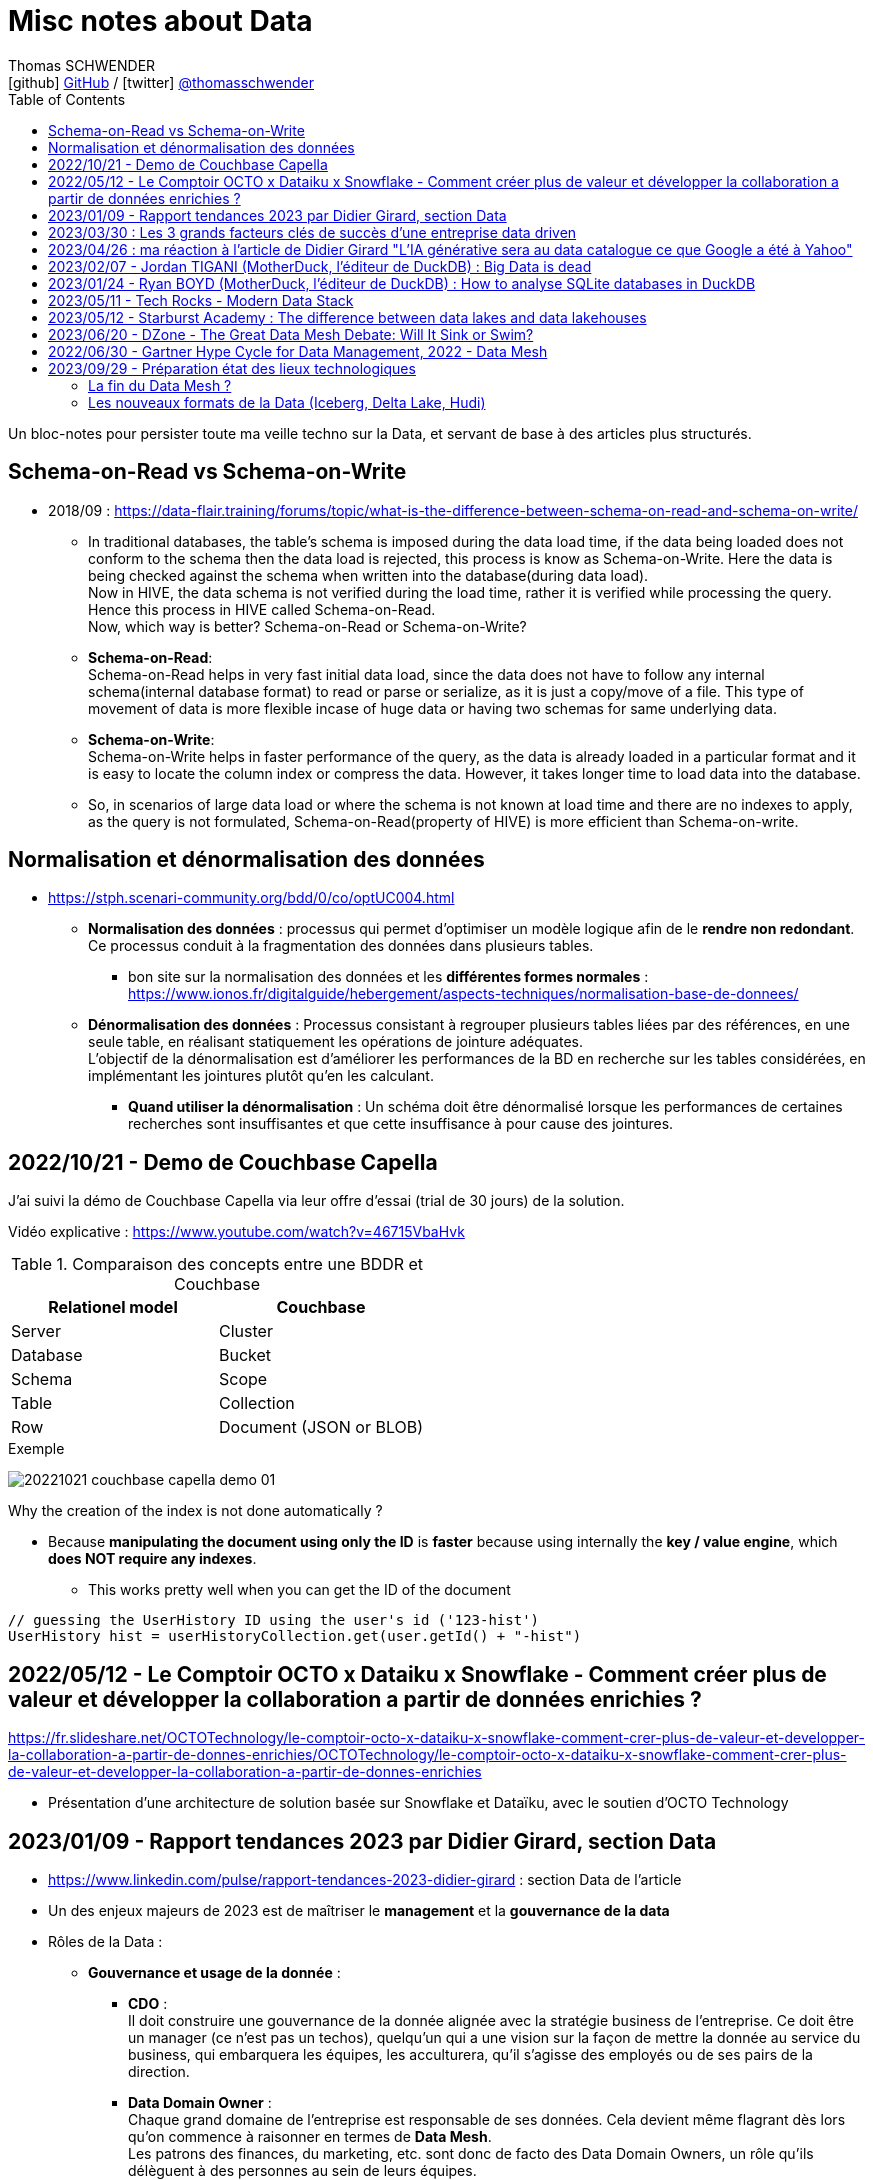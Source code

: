 = Misc notes about Data
Thomas SCHWENDER <icon:github[] https://github.com/Ardemius/[GitHub] / icon:twitter[role="aqua"] https://twitter.com/thomasschwender[@thomasschwender]>
// Handling GitHub admonition blocks icons
ifndef::env-github[:icons: font]
ifdef::env-github[]
:status:
:outfilesuffix: .adoc
:caution-caption: :fire:
:important-caption: :exclamation:
:note-caption: :paperclip:
:tip-caption: :bulb:
:warning-caption: :warning:
endif::[]
:imagesdir: ./images
:resourcesdir: ./resources
:source-highlighter: highlightjs
:highlightjs-languages: asciidoc
// We must enable experimental attribute to display Keyboard, button, and menu macros
:experimental:
// Next 2 ones are to handle line breaks in some particular elements (list, footnotes, etc.)
:lb: pass:[<br> +]
:sb: pass:[<br>]
// check https://github.com/Ardemius/personal-wiki/wiki/AsciiDoctor-tips for tips on table of content in GitHub
:toc: macro
:toclevels: 4
// To number the sections of the table of contents
//:sectnums:
// Add an anchor with hyperlink before the section title
:sectanchors:
// To turn off figure caption labels and numbers
:figure-caption!:
// Same for examples
//:example-caption!:
// To turn off ALL captions
// :caption:

toc::[]

Un bloc-notes pour persister toute ma veille techno sur la Data, et servant de base à des articles plus structurés.

== Schema-on-Read vs Schema-on-Write

* 2018/09 : https://data-flair.training/forums/topic/what-is-the-difference-between-schema-on-read-and-schema-on-write/

    ** In traditional databases, the table's schema is imposed during the data load time, if the data being loaded does not conform to the schema then the data load is rejected, this process is know as Schema-on-Write. Here the data is being checked against the schema when written into the database(during data load). +
    Now in HIVE, the data schema is not verified during the load time, rather it is verified while processing the query. Hence this process in HIVE called Schema-on-Read. +
    Now, which way is better? Schema-on-Read or Schema-on-Write?

        ** *Schema-on-Read*: +
        Schema-on-Read helps in very fast initial data load, since the data does not have to follow any internal schema(internal database format) to read or parse or serialize, as it is just a copy/move of a file.
        This type of movement of data is more flexible incase of huge data or having two schemas for same underlying data.

        ** *Schema-on-Write*: +
        Schema-on-Write helps in faster performance of the query, as the data is already loaded in a particular format and it is easy to locate the column index or compress the data. However, it takes longer time to load data into the database.

    ** So, in scenarios of large data load or where the schema is not known at load time and there are no indexes to apply, as the query is not formulated, Schema-on-Read(property of HIVE) is more efficient than Schema-on-write.

== Normalisation et dénormalisation des données

* https://stph.scenari-community.org/bdd/0/co/optUC004.html

    ** *Normalisation des données* : processus qui permet d'optimiser un modèle logique afin de le *rendre non redondant*. Ce processus conduit à la fragmentation des données dans plusieurs tables.
        *** bon site sur la normalisation des données et les *différentes formes normales* : https://www.ionos.fr/digitalguide/hebergement/aspects-techniques/normalisation-base-de-donnees/

    ** *Dénormalisation des données* : Processus consistant à regrouper plusieurs tables liées par des références, en une seule table, en réalisant statiquement les opérations de jointure adéquates. +
    L'objectif de la dénormalisation est d'améliorer les performances de la BD en recherche sur les tables considérées, en implémentant les jointures plutôt qu'en les calculant.
        *** *Quand utiliser la dénormalisation* : Un schéma doit être dénormalisé lorsque les performances de certaines recherches sont insuffisantes et que cette insuffisance à pour cause des jointures.

== 2022/10/21 - Demo de Couchbase Capella

J'ai suivi la démo de Couchbase Capella via leur offre d'essai (trial de 30 jours) de la solution.

Vidéo explicative : https://www.youtube.com/watch?v=46715VbaHvk

.Comparaison des concepts entre une BDDR et Couchbase
[cols="1,1", options="header"] 
|===
|Relationel model 			|Couchbase
|Server	                    |Cluster
|Database	                |Bucket
|Schema		                |Scope
|Table		                |Collection
|Row		                |Document (JSON or BLOB)
|===

.Exemple
image:20221021_couchbase-capella-demo_01.jpg[]

Why the creation of the index is not done automatically ?

    * Because *manipulating the document using only the ID* is *faster* because using internally the *key / value engine*, which *does NOT require any indexes*.
        ** This works pretty well when you can get the ID of the document

[source,java]
----
// guessing the UserHistory ID using the user's id ('123-hist')
UserHistory hist = userHistoryCollection.get(user.getId() + "-hist")
----

== 2022/05/12 - Le Comptoir OCTO x Dataiku x Snowflake - Comment créer plus de valeur et développer la collaboration a partir de données enrichies ?

https://fr.slideshare.net/OCTOTechnology/le-comptoir-octo-x-dataiku-x-snowflake-comment-crer-plus-de-valeur-et-developper-la-collaboration-a-partir-de-donnes-enrichies/OCTOTechnology/le-comptoir-octo-x-dataiku-x-snowflake-comment-crer-plus-de-valeur-et-developper-la-collaboration-a-partir-de-donnes-enrichies

* Présentation d'une architecture de solution basée sur Snowflake et Dataïku, avec le soutien d'OCTO Technology

== 2023/01/09 - Rapport tendances 2023 par Didier Girard, section Data

* https://www.linkedin.com/pulse/rapport-tendances-2023-didier-girard : section Data de l'article

* Un des enjeux majeurs de 2023 est de maîtriser le *management* et la *gouvernance de la data*

* Rôles de la Data : 

    ** *Gouvernance et usage de la donnée* : 

        *** *CDO* : +
        Il doit construire une gouvernance de la donnée alignée avec la stratégie business de l'entreprise. Ce doit être un manager (ce n'est pas un techos), quelqu'un qui a une vision sur la façon de mettre la donnée au service du business, qui embarquera les équipes, les acculturera, qu'il s'agisse des employés ou de ses pairs de la direction.

        *** *Data Domain Owner* : +
        Chaque grand domaine de l'entreprise est responsable de ses données. Cela devient même flagrant dès lors qu'on commence à raisonner en termes de *Data Mesh*. +
        Les patrons des finances, du marketing, etc. sont donc de facto des Data Domain Owners, un rôle qu'ils délèguent à des personnes au sein de leurs équipes. +
        Ce sont des personnes qui ont une connaissance approfondie de la donnée métier, comprennent les enjeux du data-driven, ou comment et pourquoi il faut partager la donnée pour la valoriser. +
        Ces personnes doivent décrire les jeux de données au sein des data catalogs, ou encore déterminer qui peut y accéder et sous quelles conditions (dans le cadre d'un framework de partage déterminé par le CDO).

        *** *Data Stewards* : +
        Les Data Stewards jouent un rôle protéiforme, puisqu'ils aident les autres acteurs à définir les normes et processus de collecte, à s'assurer de la qualité des données, à résoudre certains problèmes… +
        Ce sont eux aussi qui vont assister les utilisateurs de données pour s'assurer que ces dernières sont bien utilisées de manière appropriée, conformément aux règles de l'entreprise.

    ** *Fabrication et l'exploitation des produits et plateformes Data* : 

        *** *Data architects* : +
        Ils dessinent les grandes lignes de la plateforme, ses principes directeurs et définissent l'articulation entre les composants. Ils possèdent des connaissances globales sur l'écosystème technique, sont conscients des spécificités techniques et donc des avantages et inconvénients des principaux produits, langages et types d'architecture et peuvent aider à coder si besoin.

        *** *Data engineers* : +
        Ils définissent, développent, mettent en place et maintiennent les outils et infrastructures permettant l'analyse de la donnée. Spécialisés dans les problématiques de croisement et de gestion des données à large échelle, ce sont eux qui vont implémenter les idées des Data Analysts.

        *** *Data scientists* : +
        Les Data Scientists construisent des modèles mathématiques de machine learning pour répondre à des problématiques métier. Dans la majorité des cas, ils s'appuieront sur des modèles existants qu'ils personnaliseront pour répondre à des enjeux opérationnels. +
        Mais surtout, le rôle des Data Scientists ne s'arrête plus à la mise au point des modèles ; désormais, ils travaillent conjointement avec les ML Engineers pour s'assurer que leur modèle produise des résultats cohérents et pertinents tout au long de leur cycle de vie.

        *** *ML engineer* : +
        Ils appliquent les principes du DataOps à la data science : industrialisation, fiabilité, observabilité, etc. Ils mettent en place toute l'infrastructure pour que les Data Scientists puissent tester et publier leur modèle de façon automatisée, mais aussi obtenir le feedback nécessaire pour mettre en œuvre de l'amélioration continue. Ce sont eux qui vont mettre les solutions IA à l'échelle et optimiser la performance globale des modèles. De plus en plus, l'aspect IA responsable devrait entrer dans leur champ de préoccupations.

        *** *Data Analysts* (et à terme *TOUS les utilisateurs*) : +
        Les Data Analysts manipulent la donnée pour en tirer des enseignements clés, afin de résoudre des problèmes ou de prendre des décisions mieux informées. S'il s'agit aujourd'hui de rôles distincts, il est probable qu'on assiste dans le futur, avec l'acculturation de l'ensemble des collaborateurs à la donnée et la mise à disposition d'outils self-service "intelligents" (avec de l'IA pour des requêtes en langage naturel et des analyses poussées), à une disparition de ce terme. On évoquera alors plutôt des centaines de millions de personnes analysant de la donnée dans le cadre de leur travail quotidien, des graphistes, de propriétaires de pizzérias, de chefs de produits...

* *Data mesh* : 
    ** Data mesh : une architecture particulièrement bien adaptée aux systèmes basés sur les produits
    ** La notion de "mesh", le maillage, *favorise la création de produits répondant à des besoins spécifiques*. Plutôt que de vouloir centraliser l'ensemble des données, l'approche data mesh laisse les responsables de domaines (Domain Data Owners) gérer leurs données, leur qualité, qui peut y accéder et sous quelles conditions… +
    Les responsables produits vont créer des produits sur la base de ces données, et pourront être clients des données d'autres domaines. Chaque produit peut évoluer indépendamment en fonction des évolutions des besoins clients et de l'enrichissement de chaque domaine.
    ** Ce découplage *favorise aussi à son tour les architectures "event-driven"*, les domaines informant le reste du SI d'événements se produisant en leur sein.
    ** Cette *approche fédérée plutôt que centralisée* donne ainsi plus de latitude - qui ne doit pas être confondue avec de l'anarchie, où chacun ferait ce qu'il souhaite dans son coin. C'est pourquoi il est primordial d'instaurer des règles de gouvernance, de mettre en place les rôles et responsabilités nécessaires, mais aussi une plateforme et un outillage communs qui vont faciliter la création et la maintenance de ces produits data.

* *Data management* : une discipline étroitement liée à l’informatique, qui consiste à mettre en place l’outillage nécessaire pour gérer, sécuriser et partager les données.

* *Data governance* : concerne les hommes et l’usage de la donnée : quels sont les rôles et responsabilités, quelles sont les règles d’accès à la donnée, les contraintes légales et éthiques respecter, pour quels usages…
    ** Un de ses principaux défis : trouver le bon équilibre entre l'accès et le contrôle des données.
    ** outils associés : catalogues et dictionnaires de données, outils de lignage et d'audit des données, outils de qualité et de sécurité des données.

* *Le partage de la Data* : 
    ** La valorisation de la donnée ne sera possible que si les Data Domain Owners jouent le jeu du partage. +
    Contrairement à l’or noir, *la donnée ne s’épuise pas quand on la consomme*, elle crée de nouvelles données et enrichit à la fois son producteur et son consommateur.
    ** *Partager la donnée* est la condition sine qua non d’une *stratégie data-driven*.

* *DataOps et MLOps remplacent progressivement Datalabs et Data Factories*

    ** La donnée en tant que terrain de *jeu* et *d’expérimentation* touche à sa *fin*. +
    La crise économique aidant, il s’agit aujourd’hui d’*industrialiser les projets*, de les déployer à l’échelle et de démontrer la capacité à soutenir des processus business et créer de la valeur.
    ** *DataOps* et *MLOps* fournissent le guide d’utilisation pour mettre en place du CI/CD, de l’automatisation et de l'observabilité, toutes conditions nécessaires à une *approche industrielle*.

* *FinOps et Data*
    ** Les projets data ne doivent plus démarrer sans une composante FinOps, de façon à pouvoir attribuer les coûts aux différents domaines métiers.
    ** La démarche FinOps s’assurera aussi que les bonnes pratiques sont respectées tout au long du projet, par exemple la *mise en place de seuils et de quotas* qui déclencheront des alertes, voire stopperont un service.

* *SQL est le langage universel de la Data*
    ** Tous les systèmes qui stockent ou exposent de la donnée offrent désormais une prise en charge de SQL
        *** ce qui permet aux utilisateurs d'écrire des requêtes qui combinent des données provenant de plusieurs sources et d'effectuer des analyses avancées. 
    ** Les avancées récentes vont jusqu'à l'*intégration de modèles IA et de ML directement dans le langage*.

* *L’ELT détrône l’ETL*
    ** L’avènement des nouvelles architectures de données privilégie le plus souvent le *chargement des données brutes au sein d’un datalake*. 
    ** L’étape de transformation est réalisée ensuite, si elle s’avère nécessaire, pour injecter les données au sein du datawarehouse. +
    De cette façon, les *data scientists auront accès aux données brutes* et, si de nouveaux besoins analytiques émergent, de nouvelles transformations pourront être opérées à partir des données brutes.
    ** D'où un bouleversement du marché des outils d’ingestion de données et l'apparition d'*outils se consacrant spécifiquement à la transformation*, dont le plus populaire est le *framework dbt*

        *** *dbt* : permet de décrire les transformations de données de façon modulaire, de les tester et de les documenter ; la documentation produite intégrant automatiquement le lignage de la donnée.
        *** La qualité du code pouvant laisser à désirer, le framework *Dataform* (racheté puis intégré à Google Cloud Platform) a été créé avec pour objectif d'y remédier, MAIS est encore très jeune et doit progresser

IMPORTANT: DANS TOUS LES CAS, *le découplage EL & T paraît maintenant acté*.

* *Data Contracts*
    ** Autre concept poussé par l’essor du data mesh et des architectures distribuées

    ** Les Data Contracts sont des *accords entre les producteurs de données et les consommateurs de données* qui décrivent les attentes et les exigences en matière de qualité et de cohérence des données.
        *** Les contrats sont conçus pour résoudre le problème des changements de schéma inattendus, qui peuvent causer des problèmes de qualité des données et perturber les systèmes aval.

* *Les bases orientées documents alliées du "move to cloud"*
    ** *pas de schéma fixe* pour organiser les données, au lieu de cela stockage dans des documents, à savoir des collections pouvant avoir différentes structures et être facilement modifiées.
    ** gèrent un large éventail de types de données, notamment des données structurées, semi-structurées et non structurées.
    ** très *performantes* : capables de traiter de grands volumes de données et des niveaux élevés de débit
    ** *Hautement disponibles* et peuvent être facilement déployées sur une infrastructure basée sur le cloud

    ** MAIS, PAS adaptées à tous les usages, et nécessitent un état d'esprit et des compétences spécifiques différentes de celles associées aux développements "traditionnels"S

* *"No Backend" et services managés*
    ** il s’agit de se concentrer sur le fonctionnel, et de laisser le management de la base à un service cloud, qui réalisera la maintenance, la sauvegarde, les montées de version, etc.
    ** Le moteur PostgreSQL est ainsi proposé par de multiples services, chez les fournisseurs de cloud, mais aussi dans l’open source, avec Supabase, une solution créée comme une alternative à Firebase (Google) et qui monte dans l’écosystème.
        *** Il s'agit de 2 solutions dites "Backend as a ServiceS"

* *Data Lakehouse, l’autre nom d’une Data Platform*
    ** Exemples : Databricks, Starburst, Cloudera, Snowflake

* *De la data analytique à la data opérationnelle*
    ** La capacité à créer des produits avec de la data raffinée commence à sortir du cadre analytique pour revenir dans le cadre opérationnel. 
    ** Un cas d’usage de plus en plus fréquent concerne les *référentiels clients uniques*, constitués au sein d’une data platform à partir de plusieurs bases clients de différents systèmes opérationnels (CRM, ventes, abonnements, SAV, etc.). +
    Les données réconciliées, nettoyées, dédoublonnées, peuvent être réinjectées pour venir servir des systèmes opérationnels, sous forme de *produits data* mis à disposition au sein d’un *hub de données*, ou injectées directement dans une application (opération de type *reverse-ETL*).

== 2023/03/30 : Les 3 grands facteurs clés de succès d'une entreprise data driven

* https://www.wenvision.com/les-facteurs-cles-de-succes-dune-entreprise-data-driven/

* L'organisation data par domaine permet de désengorger la gestion des données d'une équipe centralisée et valoriser la connaissance. Elle déplace la responsabilité auprès des domaines ce qui offre en plus d'une expertise technique une expertise métier. La création d'équipes pluridisciplinaires doit favoriser cette innovation. On parle souvent de *Data Mesh*, pour évoquer cette décentralisation des données.

== 2023/04/26 : ma réaction à l'article de Didier Girard "L'IA générative sera au data catalogue ce que Google a été à Yahoo"

L'article de Didier est disponible sur le blog de WEnvision : https://www.wenvision.com/lia-generative-sera-au-data-catalogue-ce-que-google-a-ete-a-yahoo/

Un article très intéressant de Didier, dont je partage pleinement les conclusions, avec beaucoup de curiosité sur l'évolution de ce domaine à (très) court terme 😉 

A l'heure actuelle, la "vraie" "big" data a lieu quand les metadata elles-mêmes doivent être traitées comme de la "big data". +
Depuis quelques temps, nous sommes passés d'une gestion "passive" des metadata (les plateformes de metadata / data catalog étaient dans l'attente d'une action humaine pour la saisie de metadata et / ou leur catégorisation) à des "active metadata platforms" comme les appelle le Gartner. +
Ces dernières collectent en continu toutes les metadata qu'elles peuvent trouver sur le SI, d'où une explosion de la volumétrie associée.

Résultat : il devient très difficile (voire impossible) de cataloguer cette dernière en amont de la création / ingestion des metadata. +
Il nous faut donc un moyen de le faire soit au moment de la création de la metadonnée, soit plus tard, à la demande, au moment ou on a besoin de se servir des metadata. +
Dans le 1er cas, le problème est de trouver sur quelle base il est possible d'identifier / catégoriser cette metadata ? +
Fasse à des volumes de metadata très conséquents et très variables, une catégorisation "statique" prédéfinie en amont n'est plus possible ou adéquate, il faut donc se baser sur un ensemble de règles dont le but est d'aboutir par calcul à une catégorisation. +
Souci : ce "calcul de catégorisation" est seulement valable à un instant "t", car forcément dépendant du volume de meta-donnée. +
Avec l'avènement des "active metadata", la catégorisation déterminée à un instant "t" ne sera probablement plus correct à un instant "t + x" synonyme d'un pourcentage (conséquent) de metadata supplémentaires. +
Dès lors, c'est la 2e solution qui paraît la plus pertinente : une catégorisation à la demande.

Et là je rejoins complètement l'avis de Didier, le catalogage "statique" n'est plus possible et doit être remplacé par un moyen efficace d'aboutir à cette catégorisation à la demande : un algorithme rappelant le fonctionnement d'un moteur de recherche. +
C'est à ce moment qu'on voit l'IA générative entrer en scène.

Les grandes étapes d'évolution des data catalog ont été : 

    * Data Catalog 1.0: la gestion des metadata (identification, catégorisation, etc.) est directement l'affaire des équipes techniques
    * Data Catalog 2.0: on passe à une gestion pilotée par des équipes dédiées (nos data stewards) en lien étroit avec le métier
    * Data Catalog 3.0: Devant le nombre toujours croissant de metadata, on donne les moyens à une communauté étendue d'utilisateurs d'analyser les metadata.

Aujourd'hui, nous arrivons à l'aube du Data Catalog "4.0" : les metadata deviennent tout simplement trop nombreuses pour un traitement "humain" ou créé par des humains (les règles changeraient trop vites), nous avons besoin d'une aide, d'une "pré-catégorisation" effectuée par la machine, c'est là que l'IA générative intervient : nous créer / suggérer les catégories les plus pertinentes (entre autres), mais à la demande. +
Mais est-ce encore un data "catalog" ? Comme le dit Didier, on se trouve davantage face à un "metadata search engine".

Dès lors, la question que je me pose est : comment valider cette catégorisation effectuée à la demande, sachant qu'elle est susceptible de changer très rapidement, avec la prochaine ingestion d'un +x0% de metadata d'un coup (ou plus encore) qui viendra modifier toutes les catégories précédemment calculées par l'algo ? +
Une interventation de validation serait impossible ou très compliquée car très (trop) limitée dans le temps : valider une catégorisation stable sur 1 mois soit, 1 semaine pourquoi pas, mais si cela doit passer à plusieurs fois par jour ? +
Dès lors, accepterait-on de croire la catégorisation réalisée par la machine "sur parole", sans contrôle humain ? +
Contrairement à une "recherche Google classique", qui est avant tout "indicative", les metadata sont à la base de process opérationnels et métier : une information "indicative" n'est pas suffisante, il faut une information "validée". +
Comment valider cette information, son "sens métier" ? +
Pourrait-on imaginer des "Tests Unitaires de catégorisation de données" ? Mais, ne connaissant ni le résultat à l'avance (la catégorie !) ni la mécanique de résolution de l'algo, l'écriture de ces derniers me semble difficile.

J'ai hâte de voir comment va évoluer ce milieu dans les mois à venir, et à quoi vont ressembler les prochains data catalog.

== 2023/02/07 - Jordan TIGANI (MotherDuck, l'éditeur de DuckDB) : Big Data is dead

URL de l'article : https://motherduck.com/blog/big-data-is-dead/

* Jordan utilise / cite le comparateur bien connu "DB Engines" pour comparer les perfs de certaines BDDs.

* Customer data sizes followed a power-law distribution. The largest customer had double the storage of the next largest customer, the next largest customer had half of that, etc. So while there were customers with hundreds of petabytes of data, the sizes trailed off very quickly. There were *many thousands of customers* who paid *less than $10 a month for storage*, which is *half a terabyte*. Among customers who were using the service heavily, the *median data storage size* was much less than *100 GB*.

* He (GCP investissor ?) found that the *largest B2B companies* in his portfolio had around *a terabyte of data*, while the *largest B2C companies* had around *10 Terabytes of data*. +
-> Most, however, had *far less data*.

* *Modern cloud data platforms all separate storage and compute*, which means that customers are not tied to a single form factor. This, more than scale out, is likely the single *most important change in data architectures* in the last 20 years.
    ** *Instead of "shared nothing" architectures* which are hard to manage in real world conditions, *shared disk architectures* let you grow your storage and your compute independently. +
    The rise of scalable and reasonably fast object storage like S3 and GCS meant that you could relax a lot of the constraints on how you built a database.

* *The amount of data processed for analytics workloads is almost certainly smaller than you think*. Dashboards, for example, very often are built from aggregated data. People look at the last hour, or the last day, or the last week's worth of data. Smaller tables tend to be queried more frequently, giant tables more selectively.

* A couple of years ago I did an analysis of BigQuery queries, looking at customers spending more than $1000 / year. *90% of queries processed less than 100 MB of data*.

* A huge percentage of the data that gets processed is less than 24 hours old. By the time data gets to be a week old, it is probably 20 times less likely to be queried than from the most recent day.

* One definition of *"Big Data" is "whatever doesn't fit on a single machine*.. By that definition, the number of workloads that qualify has been decreasing every year.

* An alternate definition of *Big Data is "when the cost of keeping data around is less than the cost of figuring out what to throw away."* 
    ** I like this definition because it encapsulates why people end up with Big Data. It isn't because they need it; they just haven't bothered to delete it. +
    If you think about many data lakes that organizations collect, they fit this bill entirely: giant, messy swamps where no one really knows what they hold or whether it is safe to clean them up.

* Some questions that you can ask to *figure out if you're a "Big Data One-Percenter"*:
    ** Are you really generating a huge amount of data?
    ** If so, do you really need to use a huge amount of data at once?
    ** If so, is the data really too big to fit on one machine?
    ** If so, are you sure you're not just a data hoarder?
    ** If so, are you sure you wouldn't be better off summarizing?

== 2023/01/24 - Ryan BOYD (MotherDuck, l'éditeur de DuckDB) : How to analyse SQLite databases in DuckDB

* https://motherduck.com/blog/analyze-sqlite-databases-duckdb/

* *DuckDB* is often referred to as the *'SQLite for analytics.'* +
This analogy helps us understand several key properties of DuckDB: 
    ** it's for analytics (OLAP), 
    ** it's embeddable, 
    ** it's lightweight, 
    ** it's self-contained 
    ** and it's widely deployed. +
-> Okay, the latter may not be a given yet for DuckDB, but SQLite says it's likely the most widely used and deployed database engine and, with the rising popularity of analytics, it's quite possible DuckDB will eventually be competitive.

* There are some noticeable differences between SQLite and DuckDB in how data is stored. 
    ** *SQLite*, as a data store *focused on transactions*, *stores data row-by-row* while *DuckDB*, as a *database engine for analytics*, stores *data by columns*. 
    ** Additionally, SQLite doesn't strictly enforce types in the data -- this is known as being weakly typed (or flexibly typed).

== 2023/05/11 - Tech Rocks - Modern Data Stack

Animé par : Marie GRAPPE (Choose - Head of Data), Julieu GOULLEY (Fivetran - Senior Solution Architet), Thomas LAPORTE (devoteam - CTO France)

* MDS : Modern Data Stack

image:20230511_tech-rocks_modern-data-stack_01.jpg[]

* Le MDS est une solution Cloud, avec peu de configuration technique et qui ouvre donc la barrière d'entrée pour plus d'utilisateurs.
* Les caractéristiques clés de la MDS : 
    ** Cloud-First
    ** ETL remplacé par une approche ELT
    ** SQL-based
    ** Entièrement managé
        *** l'automatisation de l'accès aux données est un des piliers de la MDS. Vous n'avez plus à créer et manager des pipelines vous-mêmes.

* Thomas LAPORTE : Plutôt qu'une "stack", la MDS est davantage une collection d'outils

* Julien Goulley : "DBT qui est un outil de transformation qui permet d'écrire des modèles en SQL [...]"

Et maintenant un autre article, 2022/07, *critique de la MDS* : https://anaselk.com/p/modern-data-stack-dead/

    * Il en ressort ce schéma, où une approche plus raisonnable que la MDS est proposée (appelée "Postmodern Data Stack" par l'auteur, Lauren Balik) : +
    image:202207_modern-data-stack-vs-more-reasonable-stack.jpg[]

Pour un autre *recensement des technologies derrière la Modern Data Stack*, voir ce site : https://notion.castordoc.com/modern-data-stack-guide +
image:20230511_tech-rocks_modern-data-stack_02.jpg[]

== 2023/05/12 - Starburst Academy : The difference between data lakes and data lakehouses

* URL : https://www.youtube.com/watch?v=k1cch-6bZhM

* *Modern data formats* replaced traditional old Hive format. +
Those new modern data formats : 
    ** Apache *Iceberg*
    ** Databricks *Delta Lake*
    ** Apache *Hudi*

* Hive tables lack ACID compliance and version control -> not the case of those modern data formats

* *Those new data formats are what make a lakehouse a lakehouse*.
    ** With Hive, we create a data lake
    ** with those formats, we create a data lakehouse

* Compared to data lake, those new formats handle better performance, data modification and schema evolution
    ** Ces nouveaux formats permettent des performances proches des data warehouse ou des BDDs, tout en utilisant un stockage objet, comme les data lakes.

* Data lakehouse improves the *reporting structure*.
    ** data lakes store metadata limited to : location, format, structure BUT they do NOT record a comprehensive end to end record of all changes made to a table.
    
    ** On the other side, data *lakehouses* store *large amounts of metadata* painting a *comprehensive picture of the system*, including record by record details of : 
        *** every modifications
        *** every updates
        *** every deletions
    ** Those metadata are stored in a set of hierarchically structured files : *manifest files*
        *** Manifest files capture changes in the state of the dataset, providing the ability to record an accurate up-to-date account of the changes occurring in the table at any given time : inserts, deletions, updates, schema migrations, partition updates +
        image:20230512_starburst-academy_data-lakehouse-modern-data-formats_01.jpg[]

* How Iceberg uses metadata manifest files to create a transactional layer on top of traditional data lake storage : 
    ** if a change is made TO THE DATA (let's a file persistance in this example) -> a manifest file is created that references a specific section of the data
    ** multiple manifest files are referenced in a manifest list
    ** manifest list is contained in a metadata file
    ** this metadata file is held in the Iceberd catalog

    ** The metadata held in the lakehouse ~ a database transaction log that sits on top of the traditional cloud object storage (this last making up a data lake)

* Collectively *those manifest files create a kind of snapshot*
    ** Iceberg calls them just that : *Snapshot files*
    ** Delta lake uses the Delta log in a similar way

    ** These snapshots detailed the points at which the changes are made
        *** So they can be used to query the database at a particular point in time, facilitate schema and partition evolution, or roll back changes

* Those numerous metadata and their possibilities are what make the differences between data lake and data lakehouse : 
    ** record level updates
    ** ACID compliance
    ** transaction support
    ** data concurrency support

image:20230512_starburst-academy_data-lakehouse-modern-data-formats_02.jpg[]

== 2023/06/20 - DZone - The Great Data Mesh Debate: Will It Sink or Swim?

Très bon article sur le *Data Mesh* 👍 +
https://dzone.com/articles/the-great-data-mesh-debate-will-it-sink-or-swim

* L'inspiration du Data Mesh : 

    ** Akin to how software engineering teams transitioned from monolithic applications to microservice architectures, *the data mesh represents the data platform equivalent of microservices*. +
    Drawing *inspiration from Eric Evans' domain-driven design theory*, which advocates for flexible and scalable software development aligning with specific business domains, the data mesh offers a comparable approach.

* Définition du Data Mesh :

    ** Coined by *Zhamak Dehghani*, the former principal consultant at ThoughtWorks, in 2019, *data mesh* presents a novel approach to *managing analytical data through a distributed architecture*. 
    ** By enabling end-users to *directly access and query data in its original location*, data mesh *eliminates the need for centralization in data lakes or warehouses*. Under this paradigm, *data is treated as a product*, with *ownership vested in the teams* most closely involved in its consumption and understanding.

* Foundations of Data Mesh : 

    ** managing data by domain
    ** treating data as a product
    ** enabling self-service data platforms
    ** implementing federated computational governance

.Gartner Hype Cycle for Data Management, 2022
[NOTE]
====
Cet article s'appuie l'analyse du Data Mesh réalisée dans l'étude Hype Cycle du Gartner pour le Data Management, paru le 2022/06/30. +
-> Voir la section à suivre pour la partie de l'étude du Gartner associée au Data Mesh.

.Gartner Hype Cycle for Data Management, 2022
image:20220630_Gartner_Hype-Cycle-for-Data-Management.png[]
====

.Gartner : l'approche Data Mesh sera obsolète avant le plateau de productivité
[IMPORTANT]
====
Gartner analysts Mark Beyer, Ehtisham Zaidi, and Robert Thanaraj quantified the perceived *benefits of data mesh as low* and noted that its market penetration among the target audience is also relatively low, ranging between 1 to 5 percent. The hype surrounding data mesh arises from claims that it addresses challenges in centralized data warehouses, data lakes, and data hubs.
====

* However, with the advancement of technologies and solutions supporting centralized data access, *distributed approaches like data mesh are anticipated to lose popularity* within enterprise IT.
* Malcolm Hawker, former Gartner analyst and current head of data strategy at Profisee, defended Gartner's observation. He clarified that Gartner does not believe data mesh is currently obsolete, but rather, the chart indicates future obsolescence. Hawker expressed Gartner's belief that the *data fabric will emerge as the dominant data management architectural pattern*, eventually rendering data mesh obsolete.

* *Data Mesh* is one of many *attempts at decentralizing data management*. Previous experiences, such as the transition from centralized data warehousing to domain-focused approaches, have faced challenges.

== 2022/06/30 - Gartner Hype Cycle for Data Management, 2022 - Data Mesh

URL du rapport complet : https://www.gartner.com/doc/reprints?id=1-2B6AXOGW&ct=220920&st=sb

IMPORTANT: Le Gartner a conclu que l'approche *Data Mesh* serait [red]*obsolète avant le plateau de productivité*.

*Data Mesh* + 
*Analysis By* : Mark Beyer, Ehtisham Zaidi, Robert Thanaraj +
*Benefit Rating* : Low +
*Market Penetration* : 1% to 5% of target audience +
*Maturity* : Embryonic

*Definition* : +
Data mesh is an access approach based on *data domains* and *distributed data management*. Operational data assets are analyzed for usage patterns and their affinity to each other — defining domains. Domains are combined with business context descriptors to create *data products*. Data products are registered and made available for *reuse relative to business needs*, and are used throughout the organization. *Data governance authority is distributed to business applications*.

*Why This Is Important* : +
Data mesh represents a potential *alternative* or complement *to centralization-only data management strategies* for analytics and other reuse cases after first data capture in primary enterprise systems. Organizations continuously seek for a means to balance data requirements for repeatability, reusability, governance, authority, provenance and optimized delivery.

IMPORTANT: Data mesh *shifts responsibility* for data governance back to enterprise application designers and users.

*Business Impact* : +
From a governance and authoritative perspective, data mesh relies upon the business and data domain expertise of subject matter experts (SMEs). SMEs are assumed to exhibit the greatest experience in capturing and using data within their domain of expertise. They are responsible for determining guidance and processes for creating, managing and preventing unnecessary proliferation of the data products.

IMPORTANT: The goal of the mesh is to *provide ready access to data from as close to the source as possible*.

*Drivers* :

    * Mesh asserts it has the potential to decrease time and effort required to enable data reuse throughout an enterprise when it leverages existing assets instead of centralizing the data architecture.
    * Data mesh hype is due to assertions it remediates difficulties in approaches like centralized data warehouses, data lakes and data hubs.
    * Data mesh renews a recurring argument that business applications are the most capable of capturing data and therefore render the most authoritative data.
    * *Delays in data access and utilization* are the *most frequently reported issues* from organizations that are seeking to deploy data for ongoing use cases. The successes of data centralization solutions have all been questioned.
    * Data mesh emerges as a response to delivery compromises, negotiation, budgets and miscomprehension that are the primary causes for failed, centralized data management implementations. Failures in these areas are primarily the result of poor delivery and implementation. Implementers focusing on technical delivery and perceived failures stem from adjacent data management methodologies that are easily alienated from the broader business domain requirements. The alienation stretches delivery time, increases maintenance requirements and challenges data validity. The current abundance of resources does not alleviate the inevitable resurgence of resource constraints that will take place when fast and agile business application development creates a rapid expansion of data availability in even more disparate forms.
    * *Data mesh proposes that it is not necessary to duplicate data from multiple source systems*. However, application designs assert degrees of autonomy relative to internal data capture — in some cases this is justified, and in others is overreach. Operational applications are intentionally designed to specifically omit data when it is NOT relevant to supporting the intended business process, leaving data gaps.

*Obstacles* :

    * Data management maturity is required for: data governance at the business domain level, though coordinated with enterprise governance (if it exists); data completeness from sources; application design and deployment; data quality; data provenance; systems architecture; analytics data management.
    * Data products must be properly designed by subject matter experts (SMEs) as reusable data products that describe business functions and tasks.
    * *Data products must be able to meet the service level objectives for other groups sharing the data*.
    * *System design skills* to ensure service levels *may not be present* in the business units.
    * "Design by committee" experiences or lead designer *arrogance* have inherent risk. SME expertise across multiple use cases for data domains is often multiple individuals.
    * Inappropriate identification of either data detail or correct integrity for combining them will result in data product proliferation, leading to increased management and maintenance, and eventual collapse of the mesh.

*User Recommendations* : 

    * Assess data products for business domain alignment and demonstrable reduction of level of effort upon delivery. Control data product proliferation by assuring they can be *deconstructed* and *reconstructed*.
    * Proceed with the assumption that multiple systems may have authority over different attributes within a data domain. Differing detail levels from sources will require resolution. Individual systems will have gaps in the data needed for a data product.
    * Data product design must address management and governance contention issues within data domains in order to mitigate irresponsible data management emanating from sources.
    * Leverage colocated data solutions that solve performance and efficiency issues (lakes, warehouses, or hubs).
    * Leverage existing quality, integration, virtualization or other data management technologies as inputs to the mesh.
    * Utilize point solution providers to build a data mesh gradually.

*Sample Vendors* : +
Cinchy; Denodo; Informatica; K2View; Starburst.IO; TIBCO; Zetaris

== 2023/09/29 - Préparation état des lieux technologiques

=== La fin du Data Mesh ?

* DATA MESH : De manière générale, les *data mesh* sont des *architectures de données distribuées*, dans lesquelles *les données sont décentralisées* et *gérées par les équipes métier* qui en ont besoin. 
	** l'approche Data Mesh implique l'usage de *solutions de Data integration* comme Cinchy, Denodo, Informatica, K2View, Starburst.IO, TIBCO : permettent aux entreprises de connecter leurs différentes sources de données et de les mettre à disposition des utilisateurs. Ces solutions sont donc essentielles pour la mise en place d'un data mesh, car elles permettent aux équipes métier de récupérer les données dont elles ont besoin, là où elles se trouvent.
	** et de *Data Gouvernance* comme Zetaris : permet de garantir que les données sont de qualité et qu'elles sont utilisées de manière responsable.

* DATA FABRIC : Les data fabric, quant à eux, sont des *architectures de données centralisées*, dans lesquelles les données sont stockées et gérées dans une plateforme unique.

	** Donc davantage le *concept de data lake, ou data lakehouse*.
		*** "Avant" on aurait tout de suite pensé aux Cloud data lakehouse comme Snowflake, Databricks, Big Query (mais PAS Synapses comme vu précédemment), mais maintenant une nouvelle voix semble également être possible, le retour du on-premise avec des solutions comme DuckDB qui rendent possible de traiter avec du SQL des volumes de données importants résidant dans du stockage objets. 
			**** Et en plus on peut le faire en conservant le contrôle de la souveraineté de nos données sans prendre de risque avec le RGPD.
		*** Voir la conf de Vincent HEUSCHLING au Voxxed Days Luxembourg de 2023/07 "Pourquoi DuckDB pourrait être le moteur de votre Datalake ?" : https://www.youtube.com/watch?v=HNGm9rE3FCk

* Concernant le Data Mesh, les objectifs, louables étaient les suivants :

	** Data mesh represents a potential *alternative* or complement *to centralization-only data management strategies* for analytics and other reuse cases after first data capture in primary enterprise systems. Organizations continuously seek for a means to balance data requirements for repeatability, reusability, governance, authority, provenance and optimized delivery.
	** Data mesh *shifts responsibility* for data governance back to enterprise application designers and users.
	** L'approche Data Mesh a donc été poussée comme étant une solution aux problèmes inhérents aux solutions de centralisation de données de type data warehouse, data lake et data lakehouse.

* MAIS ces objectifs se heurtent à de sérieux obstables : 

	** *Data management maturity* is required for: data governance at the business domain level, though coordinated with enterprise governance (if it exists); data completeness from sources; application design and deployment; data quality; data provenance; systems architecture; analytics data management.
    ** Data products must be properly designed by subject matter experts (SMEs) as *reusable data products* that describe business functions and tasks.
    ** *Data products must be able to meet the service level objectives for other groups sharing the data*.
    ** *System design skills* to ensure service levels *may not be present* in the business units.
    ** "Design by committee" experiences or lead designer *arrogance* have inherent risk. SME expertise across multiple use cases for data domains is often multiple individuals.
    ** Inappropriate identification of either data detail or correct integrity for combining them will result in data product proliferation, leading to increased management and maintenance, and eventual collapse of the mesh.

	** En gros, on revient aux "bons vieux problèmes bien connus" des données silotées à droite à gauche : on peut les gérer avec une TRES BONNE organisation, mais dans la pratique, très rares sont les entreprises qui réussissent ce tour de force. +
	Et ce n'est pas l'ajout d'outils qui va changer ce constat.

Partant de ce constat, les voix doutant de la pertinence de l'approche Data Mesh se font de plus en plus nombreuses. +
Parmi celles-ci on peut citer le Gartner qui a statué (Gartner Hype Cycle for Data Management, 2022, utiliser l'image dans misc-data-notes.adoc) en 2022 que le Data Mesh serait obsolète avant le plateau de productivité

* Autre article récent en faveur du Data mesh cette fois : https://dzone.com/articles/evolving-data-strategy-at-a-major-canadian-bank
	** on y trouve un bon schéma de l'ingestion des data, sous forme de data assets, dans le Cloud, puis de leur transformation en data products au sein de ce dernier.
* Je trouve ce paragraphe très intéressant : +
"The CIBC data strategy is not a technological shift. It's a transformational shift. When we are thinking about data migration to the cloud, it's not about moving data from one technology to another. It's *not just a lift-and-shift* of the data to the cloud. The *data must be ingested into the right data products* to avoid data duplication and assure data quality. A *data product* representing a certain business area *becomes a single source of these data* to consumers for reporting, analytics, and AI/ML. For example, just one and only one data product will provide customer data to the rest of the organization."
	** Et c'est un peu tout le problème à mes yeux : les grosses difficultés de l'approche Data Mesh sont avant tout organisationnelle à mes yeux. +
	Comment définir le "bon" data product, et se mettre tous d'accord pour que seul un soit défini pour un concept donné (customer data dans l'exemple) et devienne la source de vérité pour ce dernier ? (beaucoup de politique à ce niveau)
* Idem avec cette phrase : "If we are not moving data to *the right data products*, we can't say we are moving data to the data mesh." +
-> Bien d'accord, c'est toute la difficulté. *Créer le bon data product est le point central, et le principal challenge du data mesh*.
	** L'article lui-même met bien en avant la difficulté de la chose : "Keep in mind that it's not black-and-white. It could be a complex iterative process, a kind of mix of art and science. The approach might need to be adjusted depending on use cases and data types."

	** On voit bien dans la description de mise en place de l'approche Data Mesh proposée par l'article qu'elle est d'une telle complexité qu'il va être quasi-obligatoire pour la grande majorité des entreprises d'avoir recours à une société de conseil spécialisée.
		
Côté Softeam, 2 aspects sont à prendre en compte : 

	* Nos clients vont demander l'approche Data mesh, à nous de former nos consultants pour répondre à leurs besoins
	* MAIS, il faudra également former ces mêmes consultants aux risques du data mesh et à ses alternatives (lakehouse, data fabric) afin que ces derniers puissent proposer d'autres solutions s'ils constatent en mission un "fail" du data mesh. +
	-> Notre valeur ajouté sera également là.

=== Les nouveaux formats de la Data (Iceberg, Delta Lake, Hudi)

* Those new modern data formats : 
    ** Apache *Iceberg*
		*** Apache Iceberg, the open source high-performance format for huge analytic tables
		*** https://www.dremio.com/blog/a-hands-on-look-at-the-structure-of-an-apache-iceberg-table/[]
		*** "Apache Iceberg is a high-performance, open table format for large-scale analytics. It has rapidly gained momentum as the standard for table formats in a data lake architecture. Iceberg brings capabilities such as ACID compliance, full schema evolution (using SQL), partition evolution, time travel, etc., that address some of the key problems within data lakes and enable warehouse-level functionalities. What allows Iceberg to facilitate these capabilities and achieve high performance is the way it is designed. The diagram below illustrates the high-level components that form the Iceberg architecture." +
		image:20230929_etat-des-lieux-tech_apache-iceberg-table-structure.jpg[]
    ** Databricks *Delta Lake*
		** https://docs.databricks.com/en/delta/index.html#:~:text=Delta%20Lake%20is%20open%20source,transactions%20and%20scalable%20metadata%20handling.[]
		** "Delta Lake is the optimized storage layer that provides the foundation for storing data and tables in the Databricks Lakehouse Platform. +
		Delta Lake is open source software that extends Parquet data files with a file-based transaction log for ACID transactions and scalable metadata handling."
    ** Apache *Hudi*

* *Those new open source data formats are what make a lakehouse a lakehouse*.
    ** With Hive, we create a data lake
    ** with those formats, we create a data lakehouse

* Hive tables lack ACID compliance and version control -> not the case of those modern data formats

* Compared to data lake, those new formats handle better performance, data modification and schema evolution
    ** Ces nouveaux formats permettent des *performances proches des data warehouse ou des BDDs*, *tout en utilisant un stockage objet*, comme les data lakes.

* Tous les éditeurs de solutions analytiques (cloud data lakehouse) étudient et maintenant poussent l'adoption de ces formats : Snowflake, Databricks, BigQuery, etc.

* 2022/07/13 : aujourd'hui un Big Query est capable de lire des fichiers parquet dans du storage, et là snowflake est capable de lire des Apache *Iceberg* tables à l'extérieur. Cela va permettre d'unifier l'accès aux données au sein de snowflake sans avoir besoin d'un outil tierce (comme un Trino).
	** Pour rappel, *Starburst* est une "data lake analytics platform" construite sur *Trino* (anciennement PrestoSQL)
		*** Et Trino est un moteur d'analyse distribué, open source et SQL, qui permet d'interroger des données provenant de différentes sources, qu'elles soient structurées, non structurées ou semi-structurées.

* Info en passant, la guerre Snowflake vs Databricks continue de faire rage : 
	** Snowflake est maintenant en train de chercher à concurrencer Databricks sur toute la partie "développeur"
	** Et Databricks cherche à concurrencer Snowflake sur la BI...
		*** La force de Databricks reste la partie ML avec Spark, là où Snowflake reste un outil de BI SQL

* Snowflake est très bon dans son format propriétaire, mais vraiment mauvais pour traiter des fichiers Iceberg dans s3 (for querying data outside of their own database)
	** -> S'ils le font c'est qu'ils ont la pression de concurrents comme Starburst et Databricks qui le font déjà.

* *Pourquoi utiliser ces formats ?*

	** Force d'un format open source comme Iceberg comparé à un format propriétaire comme le format de Snowflake.
	** A des fins de portabilité : tout le monde souhaite "a single source of truth for data", une *source unique de vérité* pour la Data

.La nouvelle "vraie" Big Data
NOTE: Plus de 100 To généralement, et c'est quand les metadata deviennent de la Big Data...





